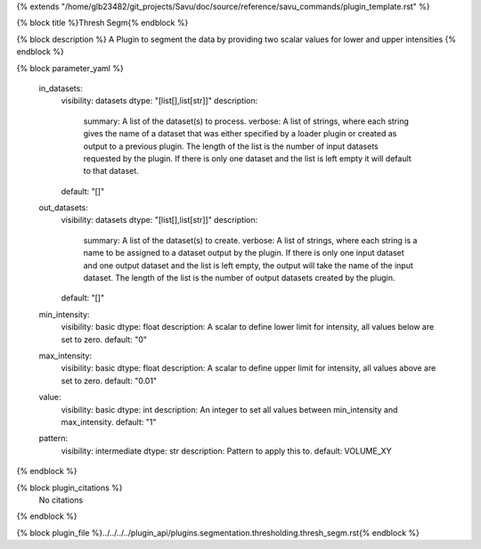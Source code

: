 {% extends "/home/glb23482/git_projects/Savu/doc/source/reference/savu_commands/plugin_template.rst" %}

{% block title %}Thresh Segm{% endblock %}

{% block description %}
A Plugin to segment the data by providing two scalar values for lower and upper intensities 
{% endblock %}

{% block parameter_yaml %}

        in_datasets:
            visibility: datasets
            dtype: "[list[],list[str]]"
            description: 
                summary: A list of the dataset(s) to process.
                verbose: A list of strings, where each string gives the name of a dataset that was either specified by a loader plugin or created as output to a previous plugin.  The length of the list is the number of input datasets requested by the plugin.  If there is only one dataset and the list is left empty it will default to that dataset.
            default: "[]"
        
        out_datasets:
            visibility: datasets
            dtype: "[list[],list[str]]"
            description: 
                summary: A list of the dataset(s) to create.
                verbose: A list of strings, where each string is a name to be assigned to a dataset output by the plugin. If there is only one input dataset and one output dataset and the list is left empty, the output will take the name of the input dataset. The length of the list is the number of output datasets created by the plugin.
            default: "[]"
        
        min_intensity:
            visibility: basic
            dtype: float
            description: A scalar to define lower limit for intensity, all values below are set to zero.
            default: "0"
        
        max_intensity:
            visibility: basic
            dtype: float
            description: A scalar to define upper limit for intensity, all values above are set to zero.
            default: "0.01"
        
        value:
            visibility: basic
            dtype: int
            description: An integer to set all values between min_intensity and max_intensity.
            default: "1"
        
        pattern:
            visibility: intermediate
            dtype: str
            description: Pattern to apply this to.
            default: VOLUME_XY
        
{% endblock %}

{% block plugin_citations %}
    No citations
{% endblock %}

{% block plugin_file %}../../../../plugin_api/plugins.segmentation.thresholding.thresh_segm.rst{% endblock %}
